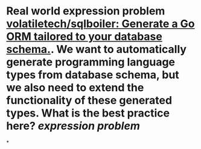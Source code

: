 * Real world expression problem [[https://github.com/volatiletech/sqlboiler#extending-generated-models][volatiletech/sqlboiler: Generate a Go ORM tailored to your database schema.]]. We want to automatically generate programming language types from database schema, but we also need to extend the functionality of these generated types. What is the best practice here? [[expression problem]]
*